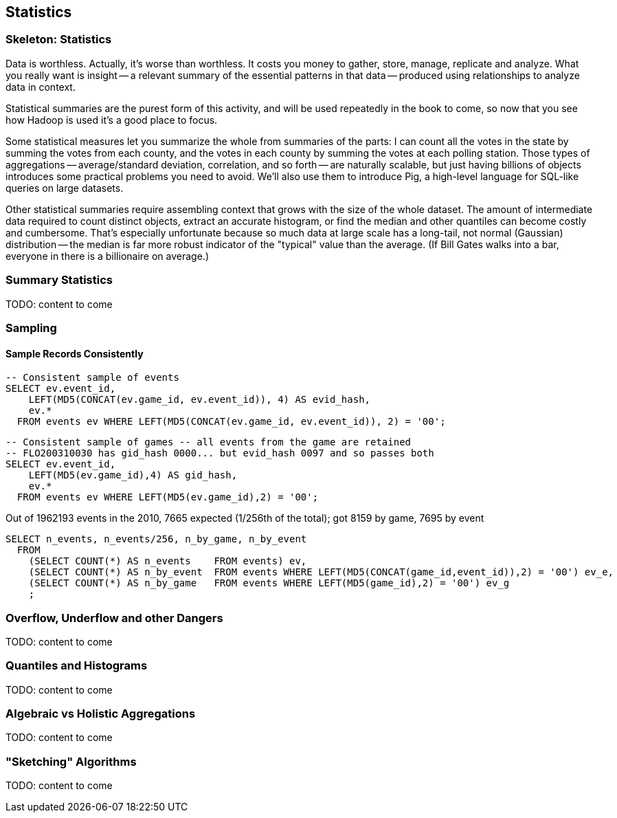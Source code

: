 [[statistics]]
== Statistics

=== Skeleton: Statistics

Data is worthless. Actually, it's worse than worthless. It costs you money to gather, store, manage, replicate and analyze. What you really want is insight -- a relevant summary of the essential patterns in that data -- produced using relationships to analyze data in context.

Statistical summaries are the purest form of this activity, and will be used repeatedly in the book to come, so now that you see how Hadoop is used it's a good place to focus.

Some statistical measures let you summarize the whole from summaries of the parts: I can count all the votes in the state by summing the votes from each county, and the votes in each county by summing the votes at each polling station. Those types of aggregations -- average/standard deviation, correlation, and so forth -- are naturally scalable, but just having billions of objects introduces some practical problems you need to avoid. We'll also use them to introduce Pig, a high-level language for SQL-like queries on large datasets.

Other statistical summaries require assembling context that grows with the size of the whole dataset. The amount of intermediate data required to count distinct objects, extract an accurate histogram, or find the median and other quantiles can become costly and cumbersome. That's especially unfortunate because so much data at large scale has a long-tail, not normal (Gaussian) distribution -- the median is far more robust indicator of the "typical" value than the average. (If Bill Gates walks into a bar, everyone in there is a billionaire on average.)

=== Summary Statistics

TODO: content to come

=== Sampling

==== Sample Records Consistently


----
-- Consistent sample of events
SELECT ev.event_id,
    LEFT(MD5(CONCAT(ev.game_id, ev.event_id)), 4) AS evid_hash,
    ev.*
  FROM events ev WHERE LEFT(MD5(CONCAT(ev.game_id, ev.event_id)), 2) = '00';
----

----
-- Consistent sample of games -- all events from the game are retained
-- FLO200310030 has gid_hash 0000... but evid_hash 0097 and so passes both
SELECT ev.event_id,
    LEFT(MD5(ev.game_id),4) AS gid_hash,
    ev.*
  FROM events ev WHERE LEFT(MD5(ev.game_id),2) = '00';
----

Out of 1962193 events in the 2010, 7665 expected (1/256th of the total);
got 8159 by game, 7695 by event

----
SELECT n_events, n_events/256, n_by_game, n_by_event
  FROM
    (SELECT COUNT(*) AS n_events    FROM events) ev,
    (SELECT COUNT(*) AS n_by_event  FROM events WHERE LEFT(MD5(CONCAT(game_id,event_id)),2) = '00') ev_e,
    (SELECT COUNT(*) AS n_by_game   FROM events WHERE LEFT(MD5(game_id),2) = '00') ev_g
    ;
----



=== Overflow, Underflow and other Dangers

TODO: content to come

=== Quantiles and Histograms

TODO: content to come

=== Algebraic vs Holistic Aggregations

TODO: content to come

=== "Sketching" Algorithms

TODO: content to come

